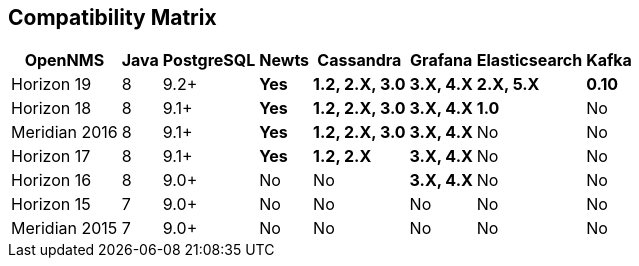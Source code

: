 [[compatibility_matrix]]
== Compatibility Matrix

[options="header, autowidth"]
|===
| OpenNMS       | Java | PostgreSQL | Newts        | Cassandra              | Grafana           | Elasticsearch     | Kafka
| Horizon 19    | 8    | 9.2+       | [green]*Yes* | [green]*1.2, 2.X, 3.0* | [green]*3.X, 4.X* | [green]*2.X, 5.X* | [green]*0.10*
| Horizon 18    | 8    | 9.1+       | [green]*Yes* | [green]*1.2, 2.X, 3.0* | [green]*3.X, 4.X* | [green]*1.0*      | [red]#No#
| Meridian 2016 | 8    | 9.1+       | [green]*Yes* | [green]*1.2, 2.X, 3.0* | [green]*3.X, 4.X* | [red]#No#         | [red]#No#
| Horizon 17    | 8    | 9.1+       | [green]*Yes* | [green]*1.2, 2.X*      | [green]*3.X, 4.X* | [red]#No#         | [red]#No#
| Horizon 16    | 8    | 9.0+       | [red]#No#    | [red]#No#              | [green]*3.X, 4.X* | [red]#No#         | [red]#No#
| Horizon 15    | 7    | 9.0+       | [red]#No#    | [red]#No#              | [red]#No#         | [red]#No#         | [red]#No#
| Meridian 2015 | 7    | 9.0+       | [red]#No#    | [red]#No#              | [red]#No#         | [red]#No#         | [red]#No#
|===
